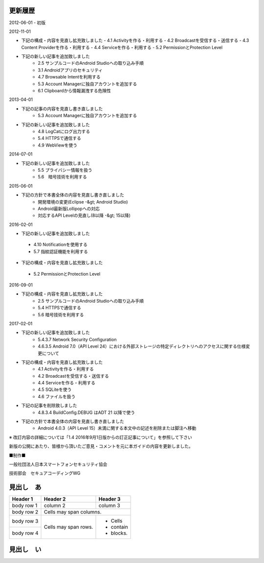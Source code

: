 更新履歴
--------

2012-06-01
-   初版

2012-11-01

* 下記の構成・内容を見直し拡充致しました
  - 4.1 Activityを作る・利用する
  - 4.2 Broadcastを受信する・送信する
  - 4.3 Content Providerを作る・利用する
  - 4.4 Serviceを作る・利用する
  - 5.2 PermissionとProtection Level

*   下記の新しい記事を追加致しました
     -   2.5 サンプルコードのAndroid Studioへの取り込み手順
     -   3.1 Androidアプリのセキュリティ
     -   4.7 Browsable Intentを利用する
     -   5.3 Account Managerに独自アカウントを追加する
     -   6.1 Clipboardから情報漏洩する危険性

2013-04-01

*   下記の記事の内容を見直し書き直しました
     -   5.3 Account Managerに独自アカウントを追加する

*   下記の新しい記事を追加致しました
     -   4.8 LogCatにログ出力する
     -   5.4 HTTPSで通信する
     -   4.9 WebViewを使う

2014-07-01

*   下記の新しい記事を追加致しました
     -   5.5 プライバシー情報を扱う
     -   5.6　暗号技術を利用する

2015-06-01

*   下記の方針で本書全体の内容を見直し書き直しました
     -   開発環境の変更(Eclipse -&gt; Android Studio)
     -   Android最新版Lollipopへの対応
     -   対応するAPI Levelの見直し(8以降 -&gt; 15以降)

2016-02-01

*  下記の新しい記事を追加致しました
  -   4.10 Notificationを使用する
  -   5.7 指紋認証機能を利用する
*   下記の構成・内容を見直し拡充致しました
  -   5.2 PermissionとProtection Level

2016-09-01

*   下記の構成・内容を見直し拡充致しました
     -   2.5 サンプルコードのAndroid Studioへの取り込み手順
     -   5.4 HTTPSで通信する
     -   5.6 暗号技術を利用する
  
2017-02-01

*   下記の新しい記事を追加致しました
     -   5.4.3.7 Network Security Configuration
     -   4.6.3.5 Android 7.0（API Level 24）における外部ストレージの特定ディレクトリへのアクセスに関する仕様変更について
*   下記の構成・内容を見直し拡充致しました
     -   4.1 Activityを作る・利用する
     -   4.2 Broadcastを受信する・送信する
     -   4.4 Serviceを作る・利用する
     -   4.5 SQLiteを使う
     -   4.6 ファイルを扱う
*   下記の記事を削除致しました
     -   4.8.3.4 BuildConfig.DEBUG はADT 21 以降で使う
*   下記の方針で本書全体の内容を見直し書き直しました
     -   Android 4.0.3（API Level 15）未満に関する本文中の記述を削除または脚注へ移動

※ 改訂内容の詳細については「1.4 2016年9月1日版からの訂正記事について」を参照して下さい

新版の公開にあたり、皆様から頂いたご意見・コメントを元に本ガイドの内容を更新しました。

■制作■

一般社団法人日本スマートフォンセキュリティ協会

技術部会　セキュアコーディングWG

見出し　あ
--------

+------------+------------+-----------+ 
| Header 1   | Header 2   | Header 3  | 
+============+============+===========+ 
| body row 1 | column 2   | column 3  | 
+------------+------------+-----------+ 
| body row 2 | Cells may span columns.| 
+------------+------------+-----------+ 
| body row 3 | Cells may  | - Cells   | 
+------------+ span rows. | - contain | 
| body row 4 |            | - blocks. | 
+------------+------------+-----------+

見出し　い
--------

+------------+-------------------------------------------------+
| リーダー    |                                                 |
+============+=================================================+
| 奥山　謙    | ソニーデジタルネットワークアプリケーションズ株式会社 |
+------------+-------------------------------------------------+


